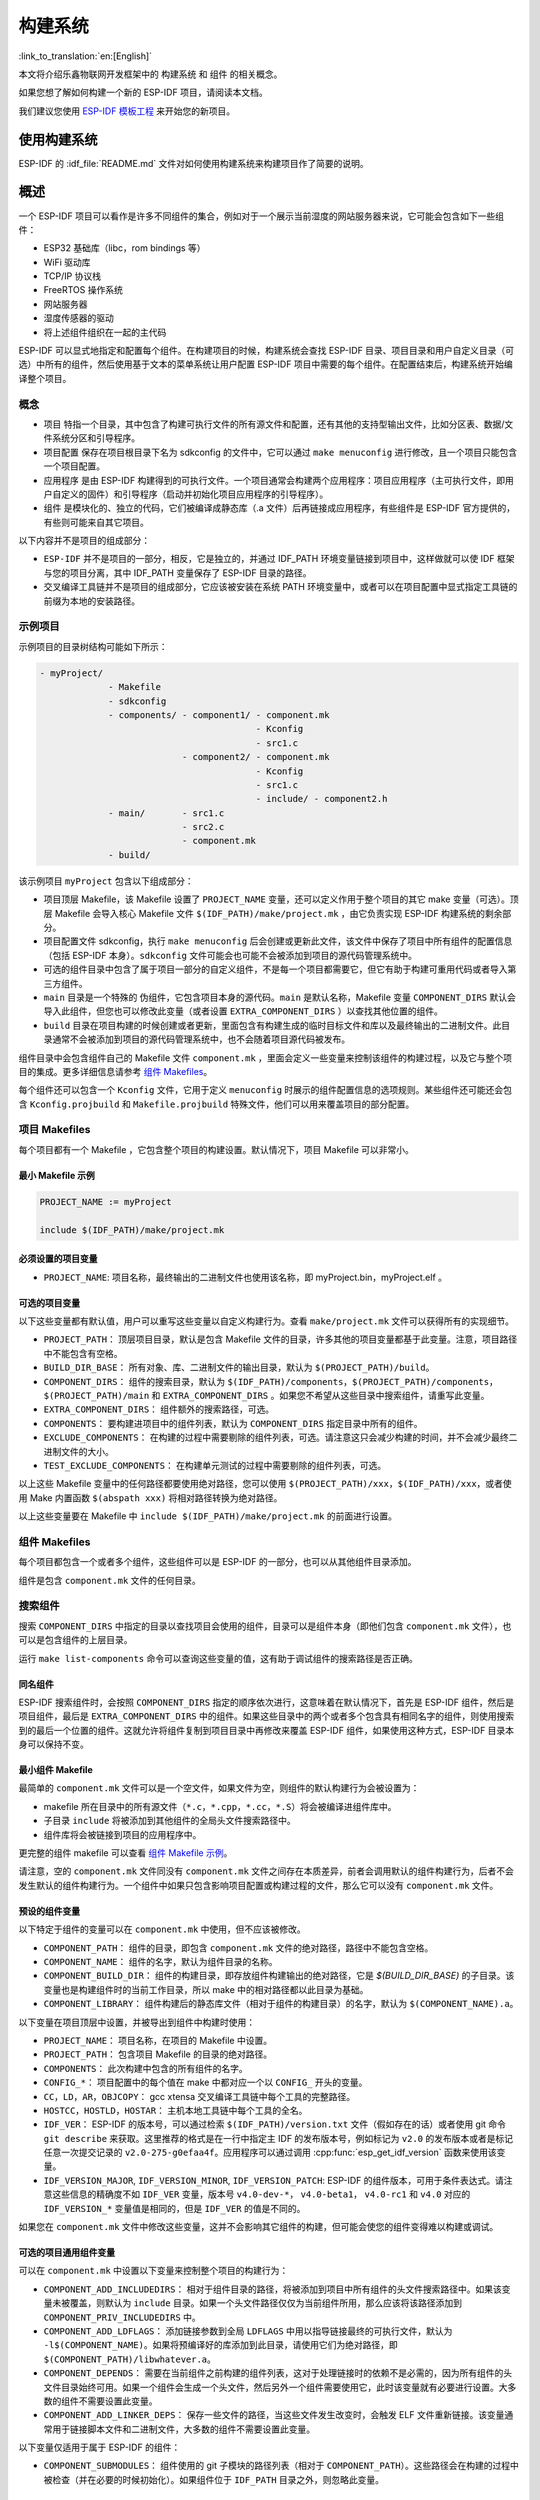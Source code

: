 构建系统
========
:link_to_translation:`en:[English]`

本文将介绍乐鑫物联网开发框架中的 ``构建系统`` 和 ``组件`` 的相关概念。

如果您想了解如何构建一个新的 ESP-IDF 项目，请阅读本文档。

我们建议您使用 `ESP-IDF 模板工程 <https://github.com/espressif/esp-idf-template>`_ 来开始您的新项目。

使用构建系统
------------

ESP-IDF 的 :idf_file:`README.md` 文件对如何使用构建系统来构建项目作了简要的说明。

概述
----

一个 ESP-IDF 项目可以看作是许多不同组件的集合，例如对于一个展示当前湿度的网站服务器来说，它可能会包含如下一些组件：

-  ESP32 基础库（libc，rom bindings 等）
-  WiFi 驱动库
-  TCP/IP 协议栈
-  FreeRTOS 操作系统
-  网站服务器
-  湿度传感器的驱动
-  将上述组件组织在一起的主代码

ESP-IDF 可以显式地指定和配置每个组件。在构建项目的时候，构建系统会查找 ESP-IDF 目录、项目目录和用户自定义目录（可选）中所有的组件，然后使用基于文本的菜单系统让用户配置 ESP-IDF 项目中需要的每个组件。在配置结束后，构建系统开始编译整个项目。

概念
~~~~

-  ``项目`` 特指一个目录，其中包含了构建可执行文件的所有源文件和配置，还有其他的支持型输出文件，比如分区表、数据/文件系统分区和引导程序。

-  ``项目配置`` 保存在项目根目录下名为 sdkconfig 的文件中，它可以通过 ``make menuconfig`` 进行修改，且一个项目只能包含一个项目配置。

-  ``应用程序`` 是由 ESP-IDF 构建得到的可执行文件。一个项目通常会构建两个应用程序：项目应用程序（主可执行文件，即用户自定义的固件）和引导程序（启动并初始化项目应用程序的引导程序）。

-  ``组件`` 是模块化的、独立的代码，它们被编译成静态库（.a 文件）后再链接成应用程序，有些组件是 ESP-IDF 官方提供的，有些则可能来自其它项目。

以下内容并不是项目的组成部分：

-  ``ESP-IDF`` 并不是项目的一部分，相反，它是独立的，并通过 IDF_PATH 环境变量链接到项目中，这样做就可以使 IDF 框架与您的项目分离，其中 IDF_PATH 变量保存了 ESP-IDF 目录的路径。

-  交叉编译工具链并不是项目的组成部分，它应该被安装在系统 PATH 环境变量中，或者可以在项目配置中显式指定工具链的前缀为本地的安装路径。

示例项目
~~~~~~~~

示例项目的目录树结构可能如下所示：

.. code:: 

   - myProject/
                - Makefile
                - sdkconfig
                - components/ - component1/ - component.mk
                                            - Kconfig
                                            - src1.c
                              - component2/ - component.mk
                                            - Kconfig
                                            - src1.c
                                            - include/ - component2.h
                - main/       - src1.c
                              - src2.c
                              - component.mk
                - build/

该示例项目 ``myProject`` 包含以下组成部分：

-  项目顶层 Makefile，该 Makefile 设置了 ``PROJECT_NAME`` 变量，还可以定义作用于整个项目的其它 make 变量（可选）。顶层 Makefile 会导入核心 Makefile 文件 ``$(IDF_PATH)/make/project.mk`` ，由它负责实现 ESP-IDF 构建系统的剩余部分。

-  项目配置文件 sdkconfig，执行 ``make menuconfig`` 后会创建或更新此文件，该文件中保存了项目中所有组件的配置信息（包括 ESP-IDF 本身）。``sdkconfig`` 文件可能会也可能不会被添加到项目的源代码管理系统中。

-  可选的组件目录中包含了属于项目一部分的自定义组件，不是每一个项目都需要它，但它有助于构建可重用代码或者导入第三方组件。

-  ``main`` 目录是一个特殊的 ``伪组件``，它包含项目本身的源代码。``main`` 是默认名称，Makefile 变量 ``COMPONENT_DIRS`` 默认会导入此组件，但您也可以修改此变量（或者设置 ``EXTRA_COMPONENT_DIRS`` ）以查找其他位置的组件。

-  ``build`` 目录在项目构建的时候创建或者更新，里面包含有构建生成的临时目标文件和库以及最终输出的二进制文件。此目录通常不会被添加到项目的源代码管理系统中，也不会随着项目源代码被发布。

组件目录中会包含组件自己的 Makefile 文件 ``component.mk`` ，里面会定义一些变量来控制该组件的构建过程，以及它与整个项目的集成。更多详细信息请参考 `组件 Makefiles <#component-makefiles>`_。

每个组件还可以包含一个 ``Kconfig`` 文件，它用于定义 ``menuconfig`` 时展示的组件配置信息的选项规则。某些组件还可能还会包含 ``Kconfig.projbuild`` 和 ``Makefile.projbuild`` 特殊文件，他们可以用来覆盖项目的部分配置。

项目 Makefiles
~~~~~~~~~~~~~~

每个项目都有一个 Makefile ，它包含整个项目的构建设置。默认情况下，项目 Makefile 可以非常小。

最小 Makefile 示例
^^^^^^^^^^^^^^^^^^

.. code::

   PROJECT_NAME := myProject

   include $(IDF_PATH)/make/project.mk

必须设置的项目变量
^^^^^^^^^^^^^^^^^^

-  ``PROJECT_NAME``: 项目名称，最终输出的二进制文件也使用该名称，即 myProject.bin，myProject.elf 。

可选的项目变量
^^^^^^^^^^^^^^

以下这些变量都有默认值，用户可以重写这些变量以自定义构建行为。查看 ``make/project.mk`` 文件可以获得所有的实现细节。

-  ``PROJECT_PATH``： 顶层项目目录，默认是包含 Makefile 文件的目录，许多其他的项目变量都基于此变量。注意，项目路径中不能包含有空格。
-  ``BUILD_DIR_BASE``： 所有对象、库、二进制文件的输出目录，默认为 ``$(PROJECT_PATH)/build``。
-  ``COMPONENT_DIRS``： 组件的搜索目录，默认为 ``$(IDF_PATH)/components``，``$(PROJECT_PATH)/components``，``$(PROJECT_PATH)/main`` 和 ``EXTRA_COMPONENT_DIRS`` 。如果您不希望从这些目录中搜索组件，请重写此变量。
-  ``EXTRA_COMPONENT_DIRS``： 组件额外的搜索路径，可选。
-  ``COMPONENTS``： 要构建进项目中的组件列表，默认为 ``COMPONENT_DIRS`` 指定目录中所有的组件。
-  ``EXCLUDE_COMPONENTS``： 在构建的过程中需要剔除的组件列表，可选。请注意这只会减少构建的时间，并不会减少最终二进制文件的大小。
-  ``TEST_EXCLUDE_COMPONENTS``： 在构建单元测试的过程中需要剔除的组件列表，可选。

以上这些 Makefile 变量中的任何路径都要使用绝对路径，您可以使用 ``$(PROJECT_PATH)/xxx``，``$(IDF_PATH)/xxx``，或者使用 Make 内置函数 ``$(abspath xxx)`` 将相对路径转换为绝对路径。

以上这些变量要在 Makefile 中 ``include $(IDF_PATH)/make/project.mk`` 的前面进行设置。

.. _component-makefiles:

组件 Makefiles
~~~~~~~~~~~~~~

每个项目都包含一个或者多个组件，这些组件可以是 ESP-IDF 的一部分，也可以从其他组件目录添加。

组件是包含 ``component.mk`` 文件的任何目录。

搜索组件
~~~~~~~~

搜索 ``COMPONENT_DIRS`` 中指定的目录以查找项目会使用的组件，目录可以是组件本身（即他们包含 ``component.mk`` 文件），也可以是包含组件的上层目录。

运行 ``make list-components`` 命令可以查询这些变量的值，这有助于调试组件的搜索路径是否正确。

同名组件
^^^^^^^^

ESP-IDF 搜索组件时，会按照 ``COMPONENT_DIRS`` 指定的顺序依次进行，这意味着在默认情况下，首先是 ESP-IDF 组件，然后是项目组件，最后是 ``EXTRA_COMPONENT_DIRS`` 中的组件。如果这些目录中的两个或者多个包含具有相同名字的组件，则使用搜索到的最后一个位置的组件。这就允许将组件复制到项目目录中再修改来覆盖 ESP-IDF 组件，如果使用这种方式，ESP-IDF 目录本身可以保持不变。

.. _minimal-component-makefile:

最小组件 Makefile
^^^^^^^^^^^^^^^^^

最简单的 ``component.mk`` 文件可以是一个空文件，如果文件为空，则组件的默认构建行为会被设置为：

-  makefile 所在目录中的所有源文件（``*.c``，``*.cpp``，``*.cc``，``*.S``）将会被编译进组件库中。
-  子目录 ``include`` 将被添加到其他组件的全局头文件搜索路径中。
-  组件库将会被链接到项目的应用程序中。

更完整的组件 makefile 可以查看 `组件 Makefile 示例 <#example-component-makefile>`_。

请注意，空的 ``component.mk`` 文件同没有 ``component.mk`` 文件之间存在本质差异，前者会调用默认的组件构建行为，后者不会发生默认的组件构建行为。一个组件中如果只包含影响项目配置或构建过程的文件，那么它可以没有 ``component.mk`` 文件。

.. _preset-component-variables:

预设的组件变量
^^^^^^^^^^^^^^

以下特定于组件的变量可以在 ``component.mk`` 中使用，但不应该被修改。

-  ``COMPONENT_PATH``： 组件的目录，即包含 ``component.mk`` 文件的绝对路径，路径中不能包含空格。
-  ``COMPONENT_NAME``： 组件的名字，默认为组件目录的名称。
-  ``COMPONENT_BUILD_DIR``： 组件的构建目录，即存放组件构建输出的绝对路径，它是 `$(BUILD_DIR_BASE)` 的子目录。该变量也是构建组件时的当前工作目录，所以 make 中的相对路径都以此目录为基础。
-  ``COMPONENT_LIBRARY``： 组件构建后的静态库文件（相对于组件的构建目录）的名字，默认为 ``$(COMPONENT_NAME).a``。

以下变量在项目顶层中设置，并被导出到组件中构建时使用：

-  ``PROJECT_NAME``： 项目名称，在项目的 Makefile 中设置。
-  ``PROJECT_PATH``： 包含项目 Makefile 的目录的绝对路径。
-  ``COMPONENTS``： 此次构建中包含的所有组件的名字。
-  ``CONFIG_*``： 项目配置中的每个值在 make 中都对应一个以 ``CONFIG_`` 开头的变量。
-  ``CC``，``LD``，``AR``，``OBJCOPY``： gcc xtensa 交叉编译工具链中每个工具的完整路径。
-  ``HOSTCC``，``HOSTLD``，``HOSTAR``： 主机本地工具链中每个工具的全名。
-  ``IDF_VER``： ESP-IDF 的版本号，可以通过检索 ``$(IDF_PATH)/version.txt`` 文件（假如存在的话）或者使用 git 命令 ``git describe`` 来获取。这里推荐的格式是在一行中指定主 IDF 的发布版本号，例如标记为 ``v2.0`` 的发布版本或者是标记任意一次提交记录的 ``v2.0-275-g0efaa4f``。应用程序可以通过调用 :cpp:func:`esp_get_idf_version` 函数来使用该变量。
-  ``IDF_VERSION_MAJOR``, ``IDF_VERSION_MINOR``, ``IDF_VERSION_PATCH``: ESP-IDF 的组件版本，可用于条件表达式。请注意这些信息的精确度不如 ``IDF_VER`` 变量，版本号 ``v4.0-dev-*``， ``v4.0-beta1``， ``v4.0-rc1`` 和 ``v4.0`` 对应的 ``IDF_VERSION_*`` 变量值是相同的，但是 ``IDF_VER`` 的值是不同的。

如果您在 ``component.mk`` 文件中修改这些变量，这并不会影响其它组件的构建，但可能会使您的组件变得难以构建或调试。

.. _optional-project-wide-component-variables:

可选的项目通用组件变量
^^^^^^^^^^^^^^^^^^^^^^

可以在 ``component.mk`` 中设置以下变量来控制整个项目的构建行为：

-  ``COMPONENT_ADD_INCLUDEDIRS``： 相对于组件目录的路径，将被添加到项目中所有组件的头文件搜索路径中。如果该变量未被覆盖，则默认为 ``include`` 目录。如果一个头文件路径仅仅为当前组件所用，那么应该将该路径添加到 ``COMPONENT_PRIV_INCLUDEDIRS`` 中。
-  ``COMPONENT_ADD_LDFLAGS``： 添加链接参数到全局 ``LDFLAGS`` 中用以指导链接最终的可执行文件，默认为 ``-l$(COMPONENT_NAME)``。如果将预编译好的库添加到此目录，请使用它们为绝对路径，即 ``$(COMPONENT_PATH)/libwhatever.a``。
-  ``COMPONENT_DEPENDS``： 需要在当前组件之前构建的组件列表，这对于处理链接时的依赖不是必需的，因为所有组件的头文件目录始终可用。如果一个组件会生成一个头文件，然后另外一个组件需要使用它，此时该变量就有必要进行设置。大多数的组件不需要设置此变量。
-  ``COMPONENT_ADD_LINKER_DEPS``： 保存一些文件的路径，当这些文件发生改变时，会触发 ELF 文件重新链接。该变量通常用于链接脚本文件和二进制文件，大多数的组件不需要设置此变量。

以下变量仅适用于属于 ESP-IDF 的组件：

-  ``COMPONENT_SUBMODULES``： 组件使用的 git 子模块的路径列表（相对于 ``COMPONENT_PATH``）。这些路径会在构建的过程中被检查（并在必要的时候初始化）。如果组件位于 ``IDF_PATH`` 目录之外，则忽略此变量。


可选的组件特定变量
^^^^^^^^^^^^^^^^^^

以下变量可以在 ``component.mk`` 中进行设置，用以控制该组件的构建行为：

-  ``COMPONENT_PRIV_INCLUDEDIRS``： 相对于组件目录的目录路径，该目录仅会被添加到该组件源文件的头文件搜索路径中。
-  ``COMPONENT_EXTRA_INCLUDES``： 编译组件的源文件时需要指定的额外的头文件搜索路径，这些路径将以 ``-l`` 为前缀传递给编译器。这和  ``COMPONENT_PRIV_INCLUDEDIRS`` 变量的功能有些类似，但是这些路径不会相对于组件目录进行扩展。
-  ``COMPONENT_SRCDIRS``： 相对于组件目录的目录路径，这些路径用于搜索源文件（``*.cpp``，``*.c``，``*.S``），默认为 ``.``，即组件目录本身。重写该变量可以指定包含源文件的不同目录列表。
-  ``COMPONENT_OBJS``： 要编译生成的目标文件，默认是 ``COMPONENT_SRCDIRS`` 中每个源文件的 .o 文件。重写该变量将允许您剔除 ``COMPONENT_SRCDIRS`` 中的某些源文件，否则他们将会被编译。相关示例请参阅 `指定需要编译的组件源文件 <#specify-source-files>`_。
-  ``COMPONENT_EXTRA_CLEAN``： 相对于组件构建目录的路径，指向 ``component.mk`` 文件中自定义 make 规则生成的任何文件，它们也是 ``make clean`` 命令需要删除的文件。相关示例请参阅 `源代码生成 <#source-code-generation>`_。
-  ``COMPONENT_OWNBUILDTARGET`` & ``COMPONENT_OWNCLEANTARGET``： 这些目标允许您完全覆盖组件的默认编译行为。有关详细信息，请参阅 `完全覆盖组件的 Makefile <#fully-overriding-component-makefile>`_。
-  ``COMPONENT_CONFIG_ONLY``： 如果设置了此标志，则表示组件根本不会产生构建输出（即不会构建得到 ``COMPONENT_LIBRARY``），并且会忽略大多数其它组件变量。此标志用于 IDF 内部组件，其中仅包含 ``KConfig.projbuild`` 和/或 ``Makefile.projbuild`` 文件来配置项目，但是没有源文件。
-  ``CFLAGS``： 传递给 C 编译器的标志。根据项目设置已经定义一组默认的 ``CFLAGS``，可以通过 ``CFLAGS +=`` 来为组件添加特定的标志，也可以完全重写该变量（尽管不推荐这么做）。
-  ``CPPFLAGS``： 传递给 C 预处理器的标志（用于 ``.c``，``.cpp`` 和 ``.S`` 文件）。根据项目设置已经定义一组默认的 ``CPPFLAGS`` ，可以通过 ``CPPFLAGS +=`` 来为组件添加特定的标志，也可以完全重写该变量（尽管不推荐这么做）。
-  ``CXXFLAGS``： 传递给 C++ 编译器的标志。根据项目设置已经定义一组默认的 ``CXXFLAGS`` ，可以通过 ``CXXFLAGS +=`` 来为组件添加特定的标志，也可以完全重写该变量（尽管不推荐这么做）。

如果要将编译标志应用于单个源文件，您可以将该源文件的目标规则覆盖，例如：

.. code:: makefile

    apps/dhcpserver.o: CFLAGS += -Wno-unused-variable

如果上游代码在编译的时候发出了警告，那这么做可能会很有效。

配置组件
~~~~~~~~

每个组件都可以包含一个 Kconfig 文件，和 ``component.mk`` 放在同一个目录下。Kconfig 中包含此组件在 ``make menuconfig`` 时要展示的配置规则的设置。

运行 menuconfig 时，可以在 ``Component Settings`` 菜单栏下找到这些设置。

创建一个组件的 Kconfig 文件，最简单的方法就是使用 ESP-IDF 中现有的 Kconfig 文件作为模板，在这基础上进行修改。

有关示例请参阅 `添加条件配置 <#add-conditional-configuration>`_。

预处理器定义
~~~~~~~~~~~~

ESP-IDF 构建系统会在命令行中添加以下 C 预处理定义：

-  ``ESP_PLATFORM`` — 可以用来检测在 ESP-IDF 内发生的构建行为。
-  ``IDF_VER`` — ESP-IDF 的版本，请参阅 `预设的组件变量 <#preset-component-variables>`_。

构建的内部过程
~~~~~~~~~~~~~~

顶层：项目 Makefile
^^^^^^^^^^^^^^^^^^^

-  ``make`` 始终从项目目录处运行，并且项目的 makefile 名字通常为 Makefile 。
-  项目的 makefile 文件会设置 ``PROJECT_NAME`` ，并且可以自定义其他可选的项目变量。
-  项目 makefile 文件会导入 ``$(IDF_PATH)/make/project.mk`` ，该文件中会导入项目级的 Make 逻辑。
-  ``project.mk`` 填写默认的项目级 make 变量，并导入项目配置中的 make 变量。如果生成的包含项目配置的 makefile 文件已经过期，那么它将会被重新生成（通过 ``project_config.mk`` 中的目标规则），然后 make 进程从顶层重新开始。
-  ``project.mk`` 根据默认组件目录或者可选项目变量中设置的自定义组件列表来编译组件。
-  每个组件都可以设置一些 `可选的项目通用组件变量 <#optional-project-wide-component-variables>`_ ，他们会通过 ``component_project_vars.mk`` 被导入 ``project.mk`` 文件中。如果这些文件有缺失或者过期，他们会被重新生成（通过对组件 makefile 的递归调用），然后 make 进程从顶层重新开始。
-  组件中的 Makefile.projbuild 文件被包含在了 make 的进程中，以添加额外的目标或者配置。
-  默认情况下，项目 makefile 还为每个组件生成顶层的编译和清理目标，并设置 app 和 clean 目标来调用所有这些子目标。
-  为了编译每个组件，对组件 makefile 执行递归构建。

为了更好地理解项目的构建过程，请通读 ``project.mk`` 文件。

第二层：组件 Makefile 文件
^^^^^^^^^^^^^^^^^^^^^^^^^^^^

-  每次调用组件 makefile 文件都是通过 ``$(IDF_PATH)/make/component_wrapper.mk`` 这个包装器进行的。
-  此组件包装器包含了所有组件的 ``Makefile.componentbuild`` 文件，使这些文件中的任何配置，变量都可用于每个组件。
-  调用 ``component_wrapper.mk`` 时将当前目录设置为组件构建目录，并将 ``COMPONENT_MAKEFILE`` 变量设置为 ``component.mk`` 的绝对路径。
-  ``component_wrapper.mk`` 为所有组件变量设置默认值，然后导入 ``component.mk`` 文件来覆盖或修改这些变量。
-  如果未定义 ``COMPONENT_OWNBUILDTARGET`` 和 ``COMPONENT_OWNCLEANTARGET`` 文件，则会为组件的源文件和必备组件 ``COMPONENT_LIBRARY`` 静态库文件创建默认构建和清理目标。
-  ``component_project_vars.mk`` 文件在 ``component_wrapper.mk`` 中有自己的目标，如果由于组件的 makefile 或者项目配置的更改而需要重建此文件，则从 ``project.mk`` 文件中进行评估。

为了更好地理解组件制作过程，请阅读 ``component_wrapper.mk`` 文件和 ESP-IDF 中的 ``component.mk`` 文件。

以非交互的方式运行 Make
~~~~~~~~~~~~~~~~~~~~~~~

如果在运行 ``make`` 的时候不希望出现交互式提示（例如：在IDE或自动构建系统中），可以将 ``BATCH_BUILD=1`` 添加到make的参数中（或者将其设置为环境变量）。

设置 ``BATCH_BUILD`` 意味着：

-  详细输出（与 ``V=1`` 相同，见下文），如果不需要详细输出，就设置 ``V=0`` 。
-  如果项目配置缺少新配置项（来自新组件或者 ESP-IDF 更新），则项目使用默认值，而不是提示用户输入每个项目。
-  如果构建系统需要调用 ``menuconfig`` ，则会打印错误并且构建失败。

.. _make-size:

构建目标的进阶用法
~~~~~~~~~~~~~~~~~~

- ``make app``，``make bootloader``，``make partition table`` 可以根据需要为项目单独构建生成应用程序文件、启动引导文件和分区表文件。
- ``make erase_flash`` 和 ``make erase_ota`` 会调用 esptool.py 脚本分别擦除整块闪存芯片或者其中 OTA 分区的内容。
- ``make size`` 会打印应用程序的大小信息。``make size-components`` 和 ``make size-files`` 两者功能相似，分别打印每个组件或者每个源文件大小的详细信息。

调试 Make 的过程
~~~~~~~~~~~~~~~~

调试 ESP-IDF 构建系统的一些技巧：

-  将 ``V=1`` 添加到 make 的参数中（或将其设置为环境变量）将使 make 回显所有已经执行的命令，以及为子 make 输入的每个目录。
-  运行 ``make -w`` 将导致 make 在为子 make 输入时回显每个目录——与 ``V=1`` 相同但不回显所有命令。
-  运行 ``make --trace`` （可能除了上述参数之一）将打印出构建时的每个目标，以及导致它构建的依赖项）。
-  运行 ``make -p`` 会打印每个 makefile 中每个生成的目标的（非常详细的）摘要。

更多调试技巧和通用的构建信息，请参阅 `GNU 构建手册 <http://www.gnu.org/software/make/manual/make.html>`_。

.. _warn-undefined-variables:

警告未定义的变量
^^^^^^^^^^^^^^^^

默认情况下，如果引用了未定义的变量（如 ``$(DOES_NOT_EXIST)`` ，构建过程将会打印警告，这对于查找变量名称中的错误非常有用。

如果不想要此行为，可以在 menuconfig 顶层菜单下的 `SDK tool configuration` 中禁用它。

请注意，如果在 Makefile 中使用 ``ifdef`` 或者 ``ifndef`` ，则此选项不会出发警告。

覆盖项目的部分内容
~~~~~~~~~~~~~~~~~~

Makefile.projbuild
^^^^^^^^^^^^^^^^^^

如果一个组件含有必须要在项目构建过程的顶层进行计算的变量，则可以在组件目录下创建名为 ``Makefile.projbuild`` 的文件，项目在执行 ``project.mk`` 的时候会导入此 makefile 。

例如，如果您的组件需要为整个项目添加 CFLAGS（不仅仅是为自身的源文件），那么可以在 ``Makefile.projbuild`` 中设置 ``CFLAGS +=`` 。

``Makefile.projbuild`` 文件在 ESP-IDF 中大量使用，用于定义项目范围的构建功能，例如 ``esptool.py`` 命令行参数和 ``bootloader`` 这个特殊的程序。

请注意， ``Makefile.projbuild`` 对于最常见的组件不是必需的 - 例如向项目中添加 include 目录，或者将 LDFLAGS 添加到最终链接步骤，同样可以通过 ``component.mk`` 文件来自定义这些值。有关详细信息，请参阅 `可选的项目通用组件变量 <#optional-project-wide-component-variables>`_ 。

.. warning::

	在此文件中设置变量或者目标时要小心，由于这些值包含在项目的顶层 makefile 中，因此他们可以影响或者破坏所有组件的功能！

KConfig.projbuild
^^^^^^^^^^^^^^^^^

这相当于 ``Makefile.projbuild`` 的组件配置 KConfig 文件，如果要在 menuconfig 的顶层添加配置选项，而不是在 ``组件配置`` 子菜单中，则可以在 ``component.mk`` 文件所在目录中的 KConfig.projbuild 文件中定义这些选项。

在此文件中添加配置时要小心，因为他们将包含在整个项目配置中，在可能的情况下，通常最好为组件创建和配置 KConfig 文件。

Makefile.componentbuild
^^^^^^^^^^^^^^^^^^^^^^^

对于一些特殊的组件，比如它们会使用工具从其余文件中生成源文件，这时就有必要将配置、宏或者变量的定义添加到每个组件的构建过程中。这是通过在组件目录中包含 ``Makefile.componentbuild`` 文件来实现的。此文件在 ``component.mk`` 文件之前被导入 ``component_wrapper.mk`` 中。同 ``Makefile.projbuild`` 文件一样，请留意这些文件，因为他们包含在每个组件的构建中，所有只有在编译完全不同的组件时才会出现 ``Makefile.componentbuild`` 错误。

仅配置的组件
^^^^^^^^^^^^

仅配置的组件是一类不包含源文件的特殊组件，只有 ``Kconfig.projbuild`` 和 ``Makefile.projbuild`` 文件，可以在 ``conponent.mk`` 文件中设置标志 ``COMPONENT_CONFIG_ONLY``。如果设置了此标志，则忽略大多数其他组件变量，并且不会为组件执行构建操作。

.. _example-component-makefile:

组件 Makefile 示例
~~~~~~~~~~~~~~~~~~

因为构建环境试图设置大多数情况都能工作的合理默认值，所以 ``component.mk`` 可能非常小，甚至是空的，请参考 `最小组件 Makefile <#minimal-component-makefile>`_。但是某些功能通常需要覆盖组件的变量。

以下是 ``component.mk`` 的一些更高级的示例：

增加源文件目录
^^^^^^^^^^^^^^

默认情况下，将忽略子目录。如果您的项目在子目录中而不是在组件的根目录中有源文件，那么您可以通过设置 ``COMPONENT_SRCDIRS`` 将其告知构建系统：

.. code:: 

   COMPONENT_SRCDIRS := src1 src2

构建系统将会编译 src1/ 和 src2/ 子目录中的所有源文件。

.. _specify-source-files:

指定源文件
^^^^^^^^^^

标准 ``component.mk`` 逻辑将源目录中的所有 .S 和 .c 文件添加为无条件编译的源。通过将 ``COMPONENT_OBJS`` 变量手动设置为需要生成的对象的名称，可以绕过该逻辑并对要编译的对象进行硬编码。

.. code:: 

   COMPONENT_OBJS := file1.o file2.o thing/filea.o thing/fileb.o anotherthing/main.o
   COMPONENT_SRCDIRS := . thing anotherthing

请注意，还需要另外设置 ``COMPONENT_SRCDIRS`` 。

.. _add-conditional-configuration:

添加条件配置
^^^^^^^^^^^^

配置系统可用于有条件地编译某些文件，具体取决于 ``make menuconfig`` 中选择的选项。为此，ESP-IDF 具有 ``compile_only_if`` 和 ``compile_only_if_not`` 的宏：

``Kconfig``:

.. code:: 

   config FOO_ENABLE_BAR
       bool "Enable the BAR feature."
       help
           This enables the BAR feature of the FOO component.

``component.mk``:

.. code:: 

   $(call compile_only_if,$(CONFIG_FOO_ENABLE_BAR),bar.o)

从示例中可以看出， ``compile_only_if`` 宏将条件和目标文件列表作为参数。如果条件为真（在这种情况下：如果在 menuconfig 中启用了 BAR 功能），将始终编译目标文件（在本例中为 bar.o）。相反的情况也是如此，如果条件不成立，bar.o 将永远不会被编译。 ``compile_only_if_not`` 执行相反的操作，如果条件为 false 则编译，如果条件为 true 则不编译。

这也可以用于选择或者删除实现，如下所示：

``Kconfig``:

.. code:: 

   config ENABLE_LCD_OUTPUT
       bool "Enable LCD output."
       help
           Select this if your board has a LCD.

   config ENABLE_LCD_CONSOLE
       bool "Output console text to LCD"
       depends on ENABLE_LCD_OUTPUT
       help
           Select this to output debugging output to the lcd

   config ENABLE_LCD_PLOT
       bool "Output temperature plots to LCD"
       depends on ENABLE_LCD_OUTPUT
       help
           Select this to output temperature plots

``component.mk``:

.. code:: 

   # If LCD is enabled, compile interface to it, otherwise compile dummy interface
   $(call compile_only_if,$(CONFIG_ENABLE_LCD_OUTPUT),lcd-real.o lcd-spi.o)
   $(call compile_only_if_not,$(CONFIG_ENABLE_LCD_OUTPUT),lcd-dummy.o)

   #We need font if either console or plot is enabled
   $(call compile_only_if,$(or $(CONFIG_ENABLE_LCD_CONSOLE),$(CONFIG_ENABLE_LCD_PLOT)), font.o)

请注意使用 Make 或者函数来包含字体文件。其他的替换函数，比如 ``and`` 和 ``if`` 也适用于此处。也可以使用不在 menuconfig 中定义的变量，ESP-IDF 使用默认的 Make 策略，将一个空的或者只包含空格的变量视为 false ，而其中任何非空格的比那辆都为 true 。

（注意：本文档的历史版本建议将目标文件添加到 ``COMPONENT_OBJS`` 中，虽然这仍然可行，但是只有当组件中的所有目标文件都明确命名时才会起作用，并且在 ``make clean`` 后并不会清除 make 中取消选择的目标文件）。

.. _source-code-generation:

源代码生成
^^^^^^^^^^

某些组件会出现源文件未随组件本身提供，而必须从另外一个文件生成的情况。假设我们的组件有一个头文件，该文件由 BMP 文件转换后的二进制数据组成，假设使用 bmp2h 的工具进行转换，然后将头文件包含在名为 graphics_lib.c 的文件中：

.. code:: 

   COMPONENT_EXTRA_CLEAN := logo.h

   graphics_lib.o: logo.h

   logo.h: $(COMPONENT_PATH)/logo.bmp
       bmp2h -i $^ -o $@

这个示例会在当前目录（构建目录）中生成 graphics_lib.o 和 logo.h 文件，而 logo.bmp 随组件一起提供并位于组件路径下。因为 logo.h 是一个生成的文件，所以当调用 ``make clean`` 时需要清理它，这就是为什么要将它添加到 ``COMPONENT_EXTRA_CLEAN`` 变量中。

润色与改进
^^^^^^^^^^

将 logo.h 添加作为 ``graphics_lib.o`` 的依赖项会导致在编译 ``graphics_lib.c`` 之前先生成它。

如果另一个组件中的源文件需要使用 logo.h，则必须将此组件的名称添加到另一个组件的 ``COMPONENT_DEPENDS`` 列表中，以确保组件按顺序编译。

嵌入二进制数据
^^^^^^^^^^^^^^

有时您的组件希望使用一个二进制文件或者文本文件，但是您又不希望将它重新格式化为 C 源文件。

这时，您可以在 ``component.mk`` 文件中设置变量 ``COMPONENT_EMBED_FILES``，以这种方式指定要嵌入的文件的名称：

.. code:: 

   COMPONENT_EMBED_FILES := server_root_cert.der

或者，如果文件是字符串，则可以使用变量 ``COMPONENT_EMBED_TXTFILES``，这将把文本文件的内容当成以 null 结尾的字符串嵌入：

.. code:: 

   COMPONENT_EMBED_TXTFILES := server_root_cert.pem

文件的内容会被编译进 flash 中的 .rodata 段，并通过符号名称来访问，如下所示：

.. code:: c

   extern const uint8_t server_root_cert_pem_start[] asm("_binary_server_root_cert_pem_start");
   extern const uint8_t server_root_cert_pem_end[]   asm("_binary_server_root_cert_pem_end");

符号名称是根据文件的全名生成的，如 ``COMPONENT_EMBED_FILES`` 中的所示，字符 / ， . ， 等都将会被下划线替代。符号名称中的 ``_binary`` 前缀由 ``objcopy`` 添加，对于文本和二进制文件都是相同的。

有关使用此技术的示例，请参考 :example:`protocols/https_request` - 证书文件的内容会在编译时从 .pem 文件中加载。

.. _fully-overriding-component-makefile:

完全覆盖组件的 Makefile
~~~~~~~~~~~~~~~~~~~~~~~

显然，在某些情况下，所有这些配置都不足以满足某个组件，例如，当组件基本上是另一个第三方组件的包装器时，该第三方组件最初不打算在 ESP-IDF 构建系统下工作，在这种情况下，可以通过设置 ``COMPONENT_OWNBUILDTARGET`` 和可能的 ``COMPONENT_OWNCLEANTARGET``，并在 ``component.mk`` 中定义名为 ``build`` 和 ``clean`` 的目标。构建目标可以执行任何操作，只要它为项目生成了 ``$(COMPONENT_LIBRARY)`` ，并最终被链接到应用程序二进制文件中即可。

（实际上，这并不是必须的 - 如果 ``COMPONENT_ADD_LDFLAGS`` 变量被覆盖，那么组件可以指示链接器链接其他二进制文件。）

.. _custom-sdkconfig-defaults:

自定义 sdkconfig 的默认值
~~~~~~~~~~~~~~~~~~~~~~~~~

对于示例工程或者其他您不想指定完整 sdkconfig 配置的项目，但是您确实希望覆盖 ESP-IDF 默认值中的某些键值，则可以在项目中创建文件 ``sdkconfig.defaults``,运行 ``make defconfig`` 或从头创建新配置时将会使用此文件。

要想覆盖此文件的名称，请设置 ``SDKCONFIG_DEFAULTS`` 环境变量。

保存 flash 参数
~~~~~~~~~~~~~~~

在某些情况下，我们希望在没有 IDF 的情况下烧写目标板卡，对于这种情况，我们希望保存构建的二进制文件、esptool.py 和 esptool write_flash 命令的参数。可以简单编写一段脚本来保存二进制文件和 esptool.py，并且使用命令 ``make print_flash_cmd`` 来查看烧写 flash 时的参数。

.. code:: bash

   --flash_mode dio --flash_freq 40m --flash_size detect 0x1000 bootloader/bootloader.bin 0x10000 example_app.bin 0x8000 partition_table_unit_test_app.bin

然后使用这段 flash 参数作为 esptool write_flash 命令的参数：

.. code:: bash

   python esptool.py --chip esp32 --port /dev/ttyUSB0 --baud 921600 --before default_reset --after hard_reset write_flash -z --flash_mode dio --flash_freq 40m --flash_size detect 0x1000 bootloader/bootloader.bin 0x10000 example_app.bin 0x8000 partition_table_unit_test_app.bin

构建 Bootloader
---------------

引导程序默认作为 ``make all`` 的一部分被构建，或者也可以通过 ``make bootloader-clean`` 来单独构建，此外还可以通过 ``make bootloader-list-components`` 来查看构建引导程序时包含的组件。

引导程序是一个特殊的组件，因为主项目中的二级引导程序拥有单独的 .EFL 和 .BIN 文件。但是它与主项目共享配置和构建目录。

这是通过在 components/bootloader/subproject 下添加子项目来完成的。这个子项目有自己的 Makefile，但它希望通过 components/bootloader/Makefile.projectbuild 文件中的一些配置使自己从主项目的 Makefile 被调用。有关详细信息，请参阅这些文件。
